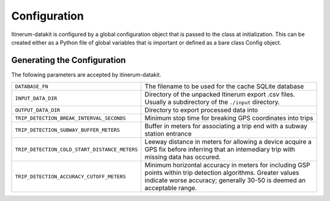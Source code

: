 Configuration
=============

Itinerum-datakit is configured by a global configuration object that is passed to
the class at initialization. This can be created either as a Python file of 
global variables that is important or defined as a bare class Config object.


..  _ConfigAnchor:

Generating the Configuration
----------------------------
The following parameters are accepted by itinerum-datakit.


.. tabularcolumns:: |p{6.5cm}|p{8.5cm}|

============================================= ==============================================
``DATABASE_FN``                               The filename to be used for the cache
                                              SQLite database
``INPUT_DATA_DIR``                            Directory of the unpacked Itinerum
                                              export .csv files. Usually a subdirectory
                                              of the ``./input`` directory.
``OUTPUT_DATA_DIR``                           Directory to export processed data into
``TRIP_DETECTION_BREAK_INTERVAL_SECONDS``     Minimum stop time for breaking GPS coordinates
                                              into trips
``TRIP_DETECTION_SUBWAY_BUFFER_METERS``       Buffer in meters for associating a trip end
                                              with a subway station entrance
``TRIP_DETECTION_COLD_START_DISTANCE_METERS`` Leeway distance in meters for allowing a
                                              device acquire a GPS fix before inferring that
                                              an intemediary trip with missing data has
                                              occured.
``TRIP_DETECTION_ACCURACY_CUTOFF_METERS``     Minimum horizontal accuracy in meters for
                                              including GSP points within trip detection
                                              algorithms. Greater values indicate worse
                                              accuracy; generally 30-50 is deemed an
                                              acceptable range.
============================================= ==============================================